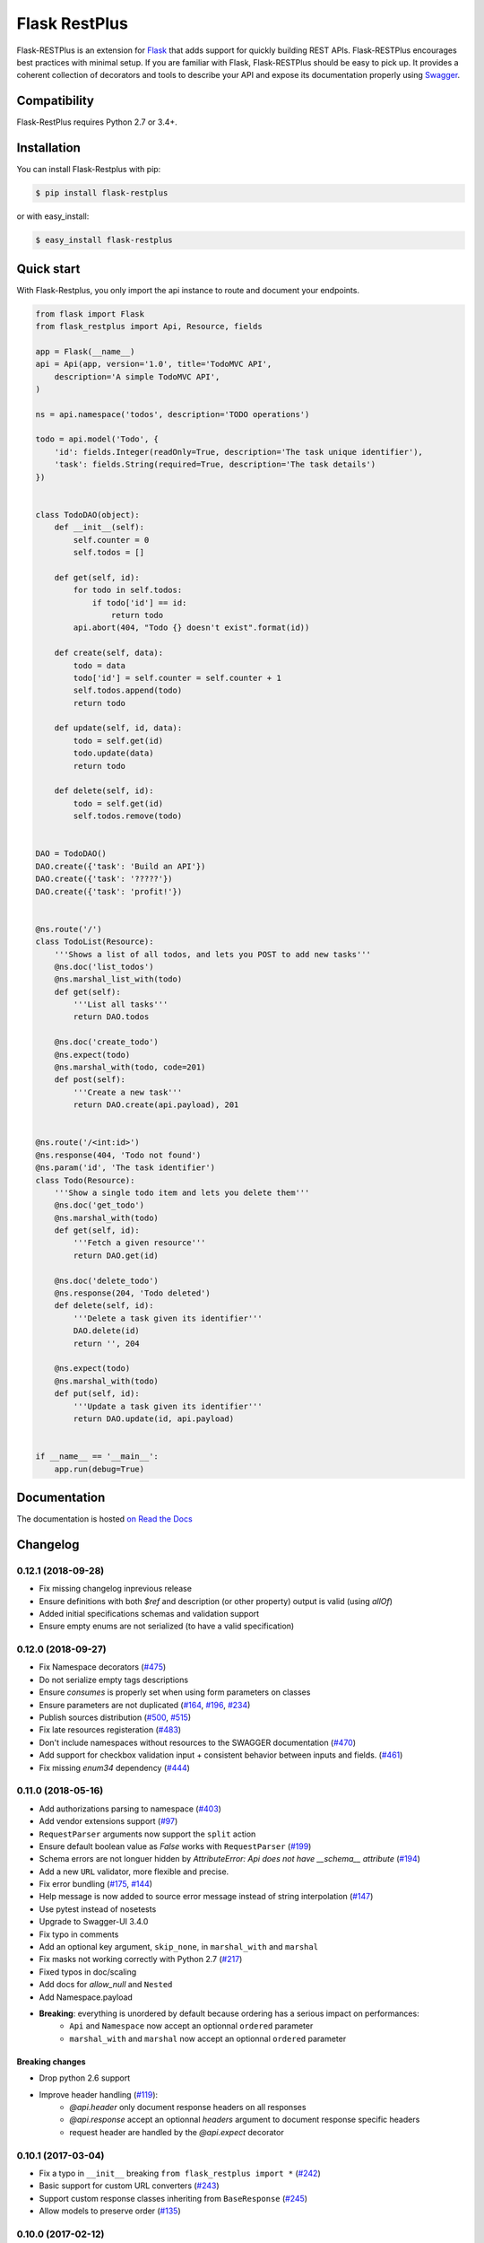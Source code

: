 ==============
Flask RestPlus
==============

.. image:: https://secure.travis-ci.org/noirbizarre/flask-restplus.svg?tag=0.12.1
    :target: https://travis-ci.org/noirbizarre/flask-restplus?tag=0.12.1
    :alt: Build status
.. image:: https://coveralls.io/repos/noirbizarre/flask-restplus/badge.svg?tag=0.12.1
    :target: https://coveralls.io/r/noirbizarre/flask-restplus?tag=0.12.1
    :alt: Code coverage
.. image:: https://readthedocs.org/projects/flask-restplus/badge/?version=0.12.1
    :target: https://flask-restplus.readthedocs.io/en/0.12.1/
    :alt: Documentation status
.. image:: https://img.shields.io/pypi/l/flask-restplus.svg
    :target: https://pypi.org/project/flask-restplus
    :alt: License
.. image:: https://img.shields.io/pypi/pyversions/flask-restplus.svg
    :target: https://pypi.org/project/flask-restplus
    :alt: Supported Python versions
.. image:: https://badges.gitter.im/Join%20Chat.svg
   :alt: Join the chat at https://gitter.im/noirbizarre/flask-restplus
   :target: https://gitter.im/noirbizarre/flask-restplus?utm_source=badge&utm_medium=badge&utm_campaign=pr-badge&utm_content=badge

Flask-RESTPlus is an extension for `Flask`_ that adds support for quickly building REST APIs.
Flask-RESTPlus encourages best practices with minimal setup.
If you are familiar with Flask, Flask-RESTPlus should be easy to pick up.
It provides a coherent collection of decorators and tools to describe your API
and expose its documentation properly using `Swagger`_.


Compatibility
=============

Flask-RestPlus requires Python 2.7 or 3.4+.


Installation
============

You can install Flask-Restplus with pip:

.. code-block:: console

    $ pip install flask-restplus

or with easy_install:

.. code-block:: console

    $ easy_install flask-restplus


Quick start
===========

With Flask-Restplus, you only import the api instance to route and document your endpoints.

.. code-block:: python

    from flask import Flask
    from flask_restplus import Api, Resource, fields

    app = Flask(__name__)
    api = Api(app, version='1.0', title='TodoMVC API',
        description='A simple TodoMVC API',
    )

    ns = api.namespace('todos', description='TODO operations')

    todo = api.model('Todo', {
        'id': fields.Integer(readOnly=True, description='The task unique identifier'),
        'task': fields.String(required=True, description='The task details')
    })


    class TodoDAO(object):
        def __init__(self):
            self.counter = 0
            self.todos = []

        def get(self, id):
            for todo in self.todos:
                if todo['id'] == id:
                    return todo
            api.abort(404, "Todo {} doesn't exist".format(id))

        def create(self, data):
            todo = data
            todo['id'] = self.counter = self.counter + 1
            self.todos.append(todo)
            return todo

        def update(self, id, data):
            todo = self.get(id)
            todo.update(data)
            return todo

        def delete(self, id):
            todo = self.get(id)
            self.todos.remove(todo)


    DAO = TodoDAO()
    DAO.create({'task': 'Build an API'})
    DAO.create({'task': '?????'})
    DAO.create({'task': 'profit!'})


    @ns.route('/')
    class TodoList(Resource):
        '''Shows a list of all todos, and lets you POST to add new tasks'''
        @ns.doc('list_todos')
        @ns.marshal_list_with(todo)
        def get(self):
            '''List all tasks'''
            return DAO.todos

        @ns.doc('create_todo')
        @ns.expect(todo)
        @ns.marshal_with(todo, code=201)
        def post(self):
            '''Create a new task'''
            return DAO.create(api.payload), 201


    @ns.route('/<int:id>')
    @ns.response(404, 'Todo not found')
    @ns.param('id', 'The task identifier')
    class Todo(Resource):
        '''Show a single todo item and lets you delete them'''
        @ns.doc('get_todo')
        @ns.marshal_with(todo)
        def get(self, id):
            '''Fetch a given resource'''
            return DAO.get(id)

        @ns.doc('delete_todo')
        @ns.response(204, 'Todo deleted')
        def delete(self, id):
            '''Delete a task given its identifier'''
            DAO.delete(id)
            return '', 204

        @ns.expect(todo)
        @ns.marshal_with(todo)
        def put(self, id):
            '''Update a task given its identifier'''
            return DAO.update(id, api.payload)


    if __name__ == '__main__':
        app.run(debug=True)




Documentation
=============

The documentation is hosted `on Read the Docs <http://flask-restplus.readthedocs.io/en/latest/>`_


.. _Flask: http://flask.pocoo.org/
.. _Swagger: http://swagger.io/

Changelog
=========



0.12.1 (2018-09-28)
-------------------

- Fix missing changelog inprevious release
- Ensure definitions with both `$ref` and description (or other property) output is valid (using `allOf`)
- Added initial specifications schemas and validation support
- Ensure empty enums are not serialized (to have a valid specification)

0.12.0 (2018-09-27)
-------------------

- Fix Namespace decorators (`#475 <https://github.com/noirbizarre/flask-restplus/issues/475>`_)
- Do not serialize empty tags descriptions
- Ensure `consumes` is properly set when using form parameters on classes
- Ensure parameters are not duplicated (`#164 <https://github.com/noirbizarre/flask-restplus/issues/164>`_, `#196 <https://github.com/noirbizarre/flask-restplus/issues/196>`_, `#234 <https://github.com/noirbizarre/flask-restplus/issues/234>`_)
- Publish sources distribution (`#500 <https://github.com/noirbizarre/flask-restplus/issues/500>`_, `#515 <https://github.com/noirbizarre/flask-restplus/issues/515>`_)
- Fix late resources registeration (`#483 <https://github.com/noirbizarre/flask-restplus/issues/483>`_)
- Don't include namespaces without resources to the SWAGGER documentation (`#470 <https://github.com/noirbizarre/flask-restplus/issues/470>`_)
- Add support for checkbox validation input + consistent behavior between inputs and fields. (`#461 <https://github.com/noirbizarre/flask-restplus/issues/461>`_)
- Fix missing `enum34` dependency (`#444 <https://github.com/noirbizarre/flask-restplus/issues/444>`_)

0.11.0 (2018-05-16)
-------------------

- Add authorizations parsing to namespace (`#403 <https://github.com/noirbizarre/flask-restplus/issues/403>`_)
- Add vendor extensions support (`#97 <https://github.com/noirbizarre/flask-restplus/issues/97>`_)
- ``RequestParser`` arguments now support the ``split`` action
- Ensure default boolean value as `False` works with ``RequestParser`` (`#199 <https://github.com/noirbizarre/flask-restplus/issues/199>`_)
- Schema errors are not longuer hidden by `AttributeError: Api does not have __schema__ attribute` (`#194 <https://github.com/noirbizarre/flask-restplus/issues/194>`_)
- Add a new ``URL`` validator, more flexible and precise.
- Fix error bundling (`#175 <https://github.com/noirbizarre/flask-restplus/issues/175>`_, `#144 <https://github.com/noirbizarre/flask-restplus/issues/144>`_)
- Help message is now added to source error message instead of string interpolation (`#147 <https://github.com/noirbizarre/flask-restplus/issues/147>`_)
- Use pytest instead of nosetests
- Upgrade to Swagger-UI 3.4.0
- Fix typo in comments
- Add an optional key argument, ``skip_none``, in ``marshal_with`` and ``marshal``
- Fix masks not working correctly with Python 2.7 (`#217 <https://github.com/noirbizarre/flask-restplus/issues/217>`_)
- Fixed typos in doc/scaling
- Add docs for `allow_null` and ``Nested``
- Add Namespace.payload
- **Breaking**: everything is unordered by default because ordering has a serious impact on performances:
    - ``Api`` and ``Namespace`` now accept an optionnal ``ordered`` parameter
    - ``marshal_with`` and ``marshal`` now accept an optionnal ``ordered`` parameter

Breaking changes
~~~~~~~~~~~~~~~~

- Drop python 2.6 support
- Improve header handling (`#119 <https://github.com/noirbizarre/flask-restplus/issues/119>`_):
    - `@api.header` only document response headers on all responses
    - `@api.response` accept an optionnal `headers` argument to document response specific headers
    - request header are handled by the `@api.expect` decorator

0.10.1 (2017-03-04)
-------------------

- Fix a typo in ``__init__`` breaking ``from flask_restplus import *`` (`#242 <https://github.com/noirbizarre/flask-restplus/issues/242>`_)
- Basic support for custom URL converters (`#243 <https://github.com/noirbizarre/flask-restplus/issues/243>`_)
- Support custom response classes inheriting from ``BaseResponse`` (`#245 <https://github.com/noirbizarre/flask-restplus/issues/245>`_)
- Allow models to preserve order (`#135 <https://github.com/noirbizarre/flask-restplus/issues/135>`_)

0.10.0 (2017-02-12)
-------------------

- Allows to specify a custom mount path on namespace registration
- Allow to express models as raw schemas
- Upgraded to Swagger-UI 2.2.6
- Support Swagger-UI translations
- Fix prefix trailing slash stripping in Postman doc generation (`#232 <https://github.com/noirbizarre/flask-restplus/issues/232>`_)
- Add validation for lists in the expect decorator (`#231 <https://github.com/noirbizarre/flask-restplus/issues/231>`_)

0.9.2 (2016-04-22)
------------------

- Same version but a PyPI bug force reupload.

0.9.1 (2016-04-22)
------------------

- Added some Swagger-UI Oauth configurations:
    - `SWAGGER_UI_OAUTH_CLIENT_ID`
    - `SWAGGER_UI_OAUTH_REALM`
    - `SWAGGER_UI_OAUTH_APP_NAME`
- Expose ``type: object`` in Swagger schemas (`#157 <https://github.com/noirbizarre/flask-restplus/issues/157>`_)
- Fix an issue with error handlers (`#141 <https://github.com/noirbizarre/flask-restplus/issues/141>`_)
- Fix an issue with Postman export when using OAuth (`#151 <https://github.com/noirbizarre/flask-restplus/issues/151>`_)
- Miscellenaous code and documentation fixes
- Remove last flask-restful references (unless needed) and add missing attributions

0.9.0 (2016-02-22)
------------------

- Make ``Namespace`` behave like ``Blueprint`` for ``Flask``
- Deprecated ``parser`` and ``body`` parameters for ``expect`` in ``doc`` decorator
- Deprecated ``Model.extend`` in favor of ``Model.clone``
- Added the ``param`` decorator
- Honour method restrictions in Swagger documentation (`#93 <https://github.com/noirbizarre/flask-restplus/issues/93>`_)
- Improved documentation

0.8.6 (2015-12-26)
------------------

- Handle callable on API infos
- Handle documentation on error handlers
- Drop/merge flask_restful ``flask_restful.RequestParser``
- Handle ``RequestParser`` into ``expect`` decorator
- Handle schema for ``inputs`` parsers
- Added some inputs:
    - ``email``
    - ``ip``
    - ``ipv4``
    - ``ipv6``


0.8.5 (2015-12-12)
------------------

- Handle mask on ``Polymorph`` field
- Handle mask on inherited models
- Replace `flask_restful.abort` by ``flask_restplus.errors.abort``
- Replace `flask_restful.unpack` by ``flask_restplus.utils.unpack``
- **Breaking changes**:
    - Renamed ``ApiModel`` into ``Model``
    - Renamed ``ApiNamespace`` into ``Namespace``


0.8.4 (2015-12-07)
------------------

- Drop/merge `flask_restful.Resource` resolving a recursion problem
- Allow any `callable` as field `default`, `min`, `max`...
- Added ``Date`` field
- Improve error handling for inconsistent masks
- Handle model level default mask
- support colons and dashes in mask field names
- **Breaking changes**:
   - Renamed `exceptions` module into `errors`
   - Renamed `RestException` into ``RestError``
   - Renamed `MarshallingException` into ``MarshallingError``
   - ``DateTime`` field always output datetime

0.8.3 (2015-12-05)
------------------

- Drop/merge flask-restful fields
- Drop/merge flask-restplus inputs
- Update Swagger-UI to version 2.1.3
- Use minified version of Swagger-UI if ``DEBUG=False``
- Blueprint subdomain support (static only)
- Added support for default fields mask

0.8.2 (2015-12-01)
------------------

- Skip unknown fields in mask when applied on a model
- Added `*` token to fields mask (all remaining fields)
- Ensure generated endpoints does not collide
- Drop/merge flask-restful `Api.handler_error()`

0.8.1 (2015-11-27)
------------------

- Refactor Swagger UI handling:
    - allow to register a custom view with ``@api.documentation``
    - allow to register a custom URL with the ``doc`` parameter
    - allow to disable documentation with ``doc=False``
- Added fields mask support through header (see: `Fields Masks Documentation <http://flask-restplus.readthedocs.org/en/stable/mask.html>`_)
- Expose ``flask_restful.inputs`` module on ``flask_restplus.inputs``
- Added support for some missing fields and attributes:
    - ``host`` root field (filed only if ``SERVER_NAME`` config is set)
    - custom ``tags`` root field
    - ``exclusiveMinimum`` and ``exclusiveMaximum`` number field attributes
    - ``multipleOf`` number field attribute
    - ``minLength`` and ``maxLength`` string field attributes
    - ``pattern`` string field attribute
    - ``minItems`` and ``maxItems`` list field attributes
    - ``uniqueItems`` list field attribute
- Allow to override the default error handler
- Fixes


0.8.0
-----

- Added payload validation (initial implementation based on jsonschema)
- Added ``@api.deprecated`` to mark resources or methods as deprecated
- Added ``@api.header`` decorator shortcut to document headers
- Added Postman export
- Fix compatibility with flask-restful 0.3.4
- Allow to specify an exemple a custom fields with ``__schema_example__``
- Added support for ``PATCH`` method in Swagger UI
- Upgraded to Swagger UI 2.1.2
- Handle enum as callable
- Allow to configure ``docExpansion`` with the ``SWAGGER_UI_DOC_EXPANSION`` parameter


0.7.2
-----

- Compatibility with flask-restful 0.3.3
- Fix action=append handling in RequestParser
- Upgraded to SwaggerUI 2.1.8-M1
- Miscellaneous fixes


0.7.1
-----

- Fix ``@api.marshal_with_list()`` keyword arguments handling.


0.7.0
-----

- Expose models and fields schema through the ``__schema__`` attribute
- Drop support for model as class
- Added ``@api.errorhandler()`` to register custom error handlers
- Added ``@api.response()`` shortcut decorator
- Fix list nested models missing in definitions


0.6.0
-----

- Python 2.6 support
- Experimental polymorphism support (single inheritance only)
    - Added ``Polymorph`` field
    - Added ``discriminator`` attribute support on ``String`` fields
    - Added ``api.inherit()`` method
- Added ``ClassName`` field

0.5.1
-----

- Fix for parameter with schema (do not set type=string)


0.5.0
-----

- Allow shorter syntax to set operation id: ``@api.doc('my-operation')``
- Added a shortcut to specify the expected input model: ``@api.expect(my_fields)``
- Added ``title`` attribute to fields
- Added ``@api.extend()`` to extend models
- Ensure coherence between ``required`` and ``allow_null`` for ``NestedField``
- Support list of primitive types and list of models as body
- Upgraded to latest version of Swagger UI
- Fixes


0.4.2
-----

- Rename apidoc blueprint into restplus_doc to avoid collisions


0.4.1
-----

- Added ``SWAGGER_VALIDATOR_URL`` config parameter
- Added ``readonly`` field parameter
- Upgraded to latest version of Swagger UI


0.4.0
-----

- Port to Flask-Restful 0.3+
- Use the default Blueprint/App mecanism
- Allow to hide some ressources or methods using ``@api.doc(False)`` or ``@api.hide``
- Allow to globally customize the default operationId with the ``default_id`` callable parameter

0.3.0
-----

- Switch to Swagger 2.0 (Major breakage)
    - ``notes`` documentation is now ``description``
    - ``nickname`` documentation is now ``id``
    - new responses declaration format
- Added missing ``body`` parameter to document ``body`` input
- Last release before Flask-Restful 0.3+ compatibility switch


0.2.4
-----

- Handle ``description`` and ``required`` attributes on ``fields.List``

0.2.3
-----

- Fix custom fields registeration

0.2.2
-----

- Fix model list in declaration

0.2.1
-----

- Allow to type custom fields with ``Api.model``
- Handle custom fields into ``fieds.List``

0.2
---

- Upgraded to SwaggerUI 0.2.22
- Support additional field documentation attributes: ``required``, ``description``, ``enum``, ``min``, ``max`` and ``default``
- Initial support for model in RequestParser

0.1.3
-----

- Fix ``Api.marshal()`` shortcut

0.1.2
-----

- Added ``Api.marshal_with()`` and ``Api.marshal_list_with()`` decorators
- Added ``Api.marshal()`` shortcut


0.1.1
-----

- Use ``zip_safe=False`` for proper packaging.


0.1
---

- Initial release




